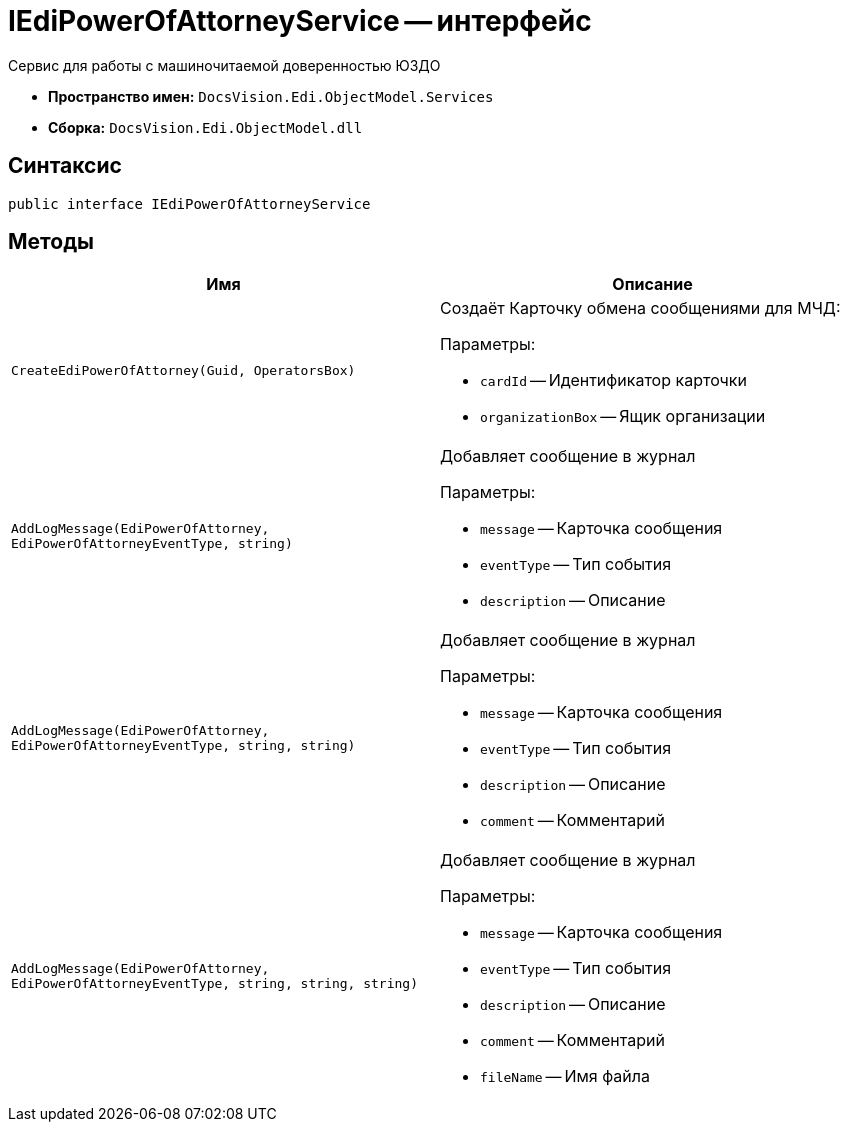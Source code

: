 = IEdiPowerOfAttorneyService -- интерфейс

Сервис для работы с машиночитаемой доверенностью ЮЗДО

* *Пространство имен:* `DocsVision.Edi.ObjectModel.Services`
* *Сборка:* `DocsVision.Edi.ObjectModel.dll`

== Синтаксис

[source,csharp]
----
public interface IEdiPowerOfAttorneyService
----

== Методы

[cols=",",options="header"]
|===
|Имя |Описание

|`CreateEdiPowerOfAttorney(Guid, OperatorsBox)` a|Создаёт Карточку обмена сообщениями для МЧД:

.Параметры:
* `cardId` -- Идентификатор карточки
* `organizationBox` -- Ящик организации

|`AddLogMessage(EdiPowerOfAttorney, EdiPowerOfAttorneyEventType, string)` a|Добавляет сообщение в журнал

.Параметры:
* `message` -- Карточка сообщения
* `eventType` -- Тип события
* `description` -- Описание

|`AddLogMessage(EdiPowerOfAttorney, EdiPowerOfAttorneyEventType, string, string)` a|Добавляет сообщение в журнал

.Параметры:
* `message` -- Карточка сообщения
* `eventType` -- Тип события
* `description` -- Описание
* `comment` -- Комментарий

|`AddLogMessage(EdiPowerOfAttorney, EdiPowerOfAttorneyEventType, string, string, string)` a|Добавляет сообщение в журнал

.Параметры:
* `message` -- Карточка сообщения
* `eventType` -- Тип события
* `description` -- Описание
* `comment` -- Комментарий
* `fileName` -- Имя файла

|===
